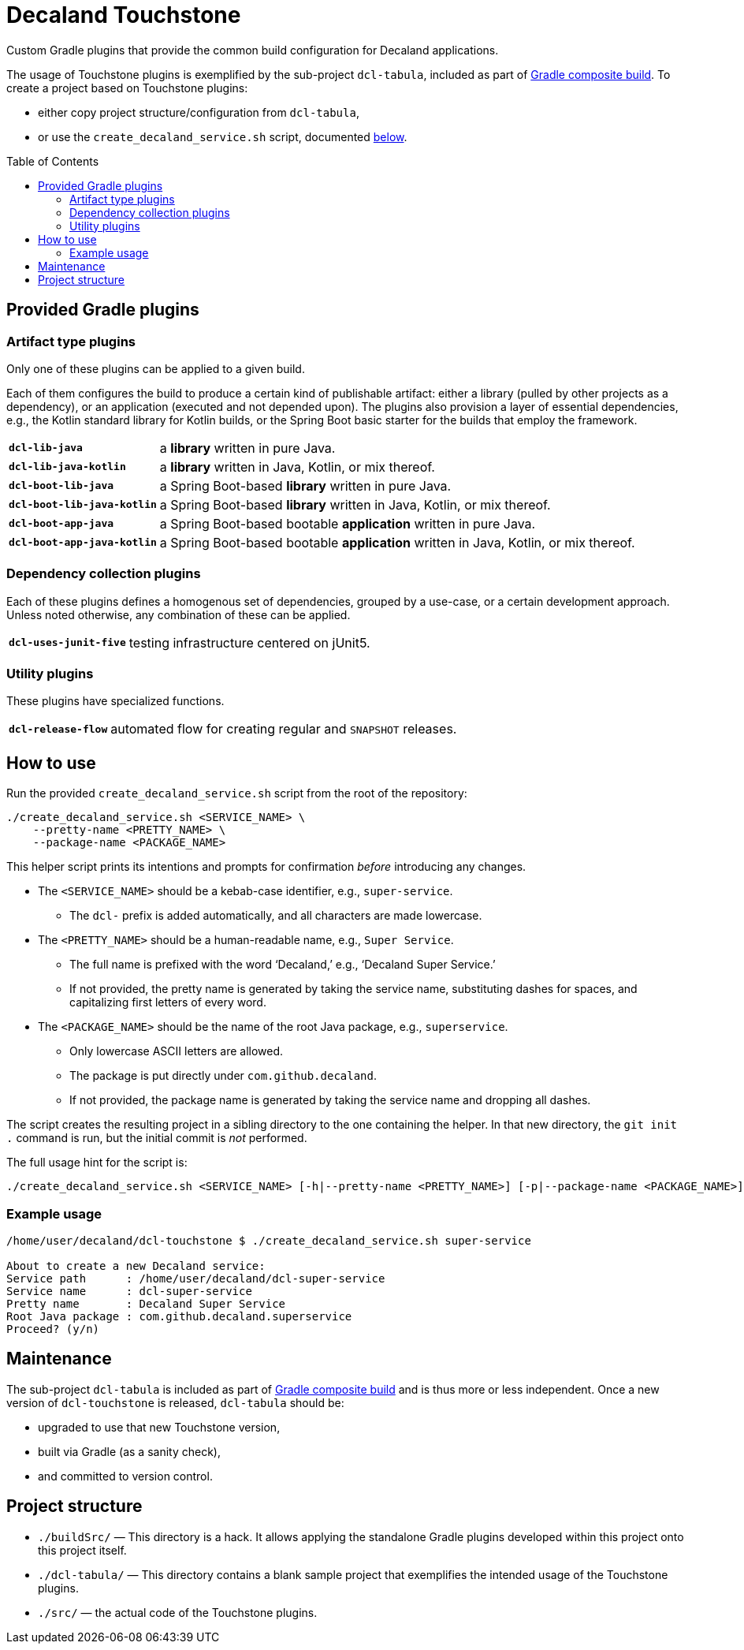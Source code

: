 = Decaland Touchstone
:url-gradle-composite: https://docs.gradle.org/current/userguide/composite_builds.html
:toc: preamble

Custom Gradle plugins that provide the common build configuration for Decaland applications.

The usage of Touchstone plugins is exemplified by the sub-project `dcl-tabula`, included as part of {url-gradle-composite}[Gradle composite build].
To create a project based on Touchstone plugins:

* either copy project structure/configuration from `dcl-tabula`,
* or use the `create_decaland_service.sh` script, documented <<create-service,below>>.

== Provided Gradle plugins

=== Artifact type plugins

Only one of these plugins can be applied to a given build.

Each of them configures the build to produce a certain kind of publishable artifact: either a library (pulled by other projects as a dependency), or an application (executed and not depended upon).
The plugins also provision a layer of essential dependencies, e.g., the Kotlin standard library for Kotlin builds, or the Spring Boot basic starter for the builds that employ the framework.

[horizontal]
`*dcl-lib-java*`::
a *library* written in pure Java.
`*dcl-lib-java-kotlin*`::
a *library* written in Java, Kotlin, or mix thereof.
`*dcl-boot-lib-java*`::
a Spring Boot-based *library* written in pure Java.
`*dcl-boot-lib-java-kotlin*`::
a Spring Boot-based *library* written in Java, Kotlin, or mix thereof.
`*dcl-boot-app-java*`::
a Spring Boot-based bootable *application* written in pure Java.
`*dcl-boot-app-java-kotlin*`::
a Spring Boot-based bootable *application* written in Java, Kotlin, or mix thereof.

=== Dependency collection plugins

Each of these plugins defines a homogenous set of dependencies, grouped by a use-case, or a certain development approach.
Unless noted otherwise, any combination of these can be applied.

[horizontal]
`*dcl-uses-junit-five*`::
testing infrastructure centered on jUnit5.

=== Utility plugins

These plugins have specialized functions.

[horizontal]
`*dcl-release-flow*`::
automated flow for creating regular and `SNAPSHOT` releases.

== [[create-service]] How to use

Run the provided `create_decaland_service.sh` script from the root of the  repository:

[source,bash]
----
./create_decaland_service.sh <SERVICE_NAME> \
    --pretty-name <PRETTY_NAME> \
    --package-name <PACKAGE_NAME>
----

This helper script prints its intentions and prompts for confirmation _before_ introducing any changes.

* The `<SERVICE_NAME>` should be a kebab-case identifier, e.g., `super-service`.
** The `dcl-` prefix is added automatically, and all characters are made lowercase.
* The `<PRETTY_NAME>` should be a human-readable name, e.g., `Super Service`.
** The full name is prefixed with the word ‘Decaland,’ e.g., ‘Decaland Super Service.’
** If not provided, the pretty name is generated by taking the service name, substituting dashes for spaces, and capitalizing first letters of every word.
* The `<PACKAGE_NAME>` should be the name of the root Java package, e.g., `superservice`.
** Only lowercase ASCII letters are allowed.
** The package is put directly under `com.github.decaland`.
** If not provided, the package name is generated by taking the service name and dropping all dashes.

The script creates the resulting project in a sibling directory to the one containing the helper.
In that new directory, the `git init .` command is run, but the initial commit is _not_ performed.

The full usage hint for the script is:

[source]
----
./create_decaland_service.sh <SERVICE_NAME> [-h|--pretty-name <PRETTY_NAME>] [-p|--package-name <PACKAGE_NAME>]
----

=== Example usage

[source]
----
/home/user/decaland/dcl-touchstone $ ./create_decaland_service.sh super-service

About to create a new Decaland service:
Service path      : /home/user/decaland/dcl-super-service
Service name      : dcl-super-service
Pretty name       : Decaland Super Service
Root Java package : com.github.decaland.superservice
Proceed? (y/n)
----

== Maintenance

The sub-project `dcl-tabula` is included as part of {url-gradle-composite}[Gradle composite build] and is thus more or less independent.
Once a new version of `dcl-touchstone` is released, `dcl-tabula` should be:

* upgraded to use that new Touchstone version,
* built via Gradle (as a sanity check),
* and committed to version control.

== Project structure

* `./buildSrc/` — This directory is a hack.
It allows applying the standalone Gradle plugins developed within this project onto this project itself.
* `./dcl-tabula/` — This directory contains a blank sample project that exemplifies the intended usage of the Touchstone plugins.
* `./src/` — the actual code of the Touchstone plugins.
